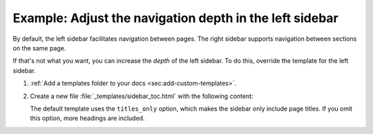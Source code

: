 .. _sec:left-sidebar-depth:

Example: Adjust the navigation depth in the left sidebar
~~~~~~~~~~~~~~~~~~~~~~~~~~~~~~~~~~~~~~~~~~~~~~~~~~~~~~~~

By default, the left sidebar facilitates navigation between pages.
The right sidebar supports navigation between sections on the same page.

If that's not what you want, you can increase the *depth* of the left sidebar.
To do this, override the template for the left sidebar.

#. :ref:`Add a templates folder to your docs <sec:add-custom-templates>`.
#. Create a new file :file:`_templates/sidebar_toc.html` with the following content:

   .. code-block:: html+django
      :caption: File: sidebar_toc.html

      <nav class="table w-full min-w-full my-6 lg:my-8">
        {{ toctree(collapse=false) }}
      </nav>

   The default template uses the ``titles_only`` option,
   which makes the sidebar only include page titles.
   If you omit this option, more headings are included.

   .. seealso::

      `toctree (templating) <https://www.sphinx-doc.org/en/master/development/html_themes/templating.html#toctree>`_
